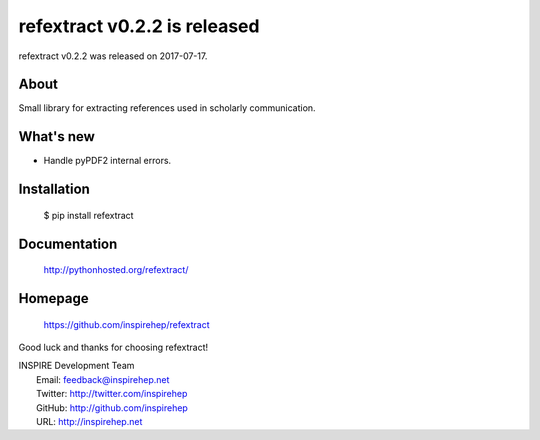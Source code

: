==============================
 refextract v0.2.2 is released
==============================

refextract v0.2.2 was released on 2017-07-17.

About
-----

Small library for extracting references used in scholarly communication.

What's new
----------

- Handle pyPDF2 internal errors.

Installation
------------

   $ pip install refextract

Documentation
-------------

   http://pythonhosted.org/refextract/

Homepage
--------

   https://github.com/inspirehep/refextract

Good luck and thanks for choosing refextract!

| INSPIRE Development Team
|   Email: feedback@inspirehep.net
|   Twitter: http://twitter.com/inspirehep
|   GitHub: http://github.com/inspirehep
|   URL: http://inspirehep.net
